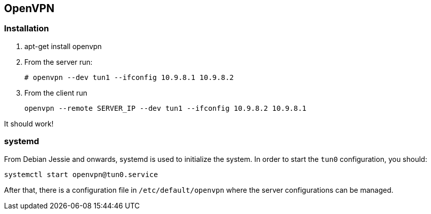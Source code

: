 == OpenVPN

=== Installation
. apt-get install openvpn
. From the server run:
+
----
# openvpn --dev tun1 --ifconfig 10.9.8.1 10.9.8.2
----
. From the client run
+
----
openvpn --remote SERVER_IP --dev tun1 --ifconfig 10.9.8.2 10.9.8.1
----

It should work!

=== systemd
From Debian Jessie and onwards, systemd is used to initialize the system. In order to start the `tun0` configuration, you should:
----
systemctl start openvpn@tun0.service
----

After that, there is a configuration file in `/etc/default/openvpn` where the server configurations can be managed.
